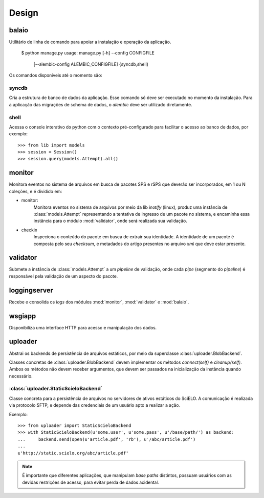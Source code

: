 Design
======

.. image:: images/design.png


balaio
------

Utilitário de linha de comando para apoiar a instalação e operação da aplicação.

    $ python manage.py
    usage: manage.py [-h] --config CONFIGFILE
                     [--alembic-config ALEMBIC_CONFIGFILE]
                     {syncdb,shell}

Os comandos disponíveis até o momento são:


syncdb
~~~~~~

Cria a estrutura de banco de dados da aplicação. Esse comando só deve ser executado
no momento da instalação. Para a aplicação das migrações de schema de dados, o 
`alembic` deve ser utilizado diretamente.


shell
~~~~~

Acessa o console interativo do python com o contexto pré-configurado para facilitar 
o acesso ao banco de dados, por exemplo::

    >>> from lib import models
    >>> session = Session()
    >>> session.query(models.Attempt).all()


monitor
-------

Monitora eventos no sistema de arquivos em busca de pacotes SPS e rSPS que deverão
ser incorporados, em 1 ou N coleções, e é dividido em:

* monitor:
    Monitora eventos no sistema de arquivos por meio da lib *inotify* (linux),
    produz uma instância de :class:`models.Attempt` representando a tentativa
    de ingresso de um pacote no sistema, e encaminha essa instância para o
    módulo :mod:`validator`, onde será realizada sua validação.

* checkin
    Inspeciona o conteúdo do pacote em busca de extrair sua identidade.
    A identidade de um pacote é composta pelo seu *checksum*, e metadados
    do artigo presentes no arquivo *xml* que deve estar presente.


validator
---------

Submete a instância de :class:`models.Attempt` a um *pipeline* de validação, onde
cada *pipe* (segmento do *pipeline*) é responsável pela validação de um aspecto
do pacote.


loggingserver
-------------

Recebe e consolida os *logs* dos módulos :mod:`monitor`, :mod:`validator` e :mod:`balaio`.


wsgiapp
-------

Disponibiliza uma interface HTTP para acesso e manipulação dos dados.


uploader
--------

Abstrai os backends de persistência de arquivos estáticos, por meio da 
superclasse :class:`uploader.BlobBackend`.

Classes concretas de :class:`uploader.BlobBackend` devem implementar os 
métodos *connect(self)* e *cleanup(self)*. Ambos os métodos não devem 
receber argumentos, que devem ser passados na inicialização da instância
quando necessário.


:class:`uploader.StaticScieloBackend`
~~~~~~~~~~~~~~~~~~~~~~~~~~~~~~~~~~~~~

Classe concreta para a persistência de arquivos no servidores de ativos estáticos
do SciELO. A comunicação é realizada via protocolo SFTP, e depende das credenciais
de um usuário apto a realizar a ação.

Exemplo::

    >>> from uploader import StaticScieloBackend
    >>> with StaticScieloBackend(u'some.user', u'some.pass', u'/base/path/') as backend:
    ...     backend.send(open(u'article.pdf', 'rb'), u'/abc/article.pdf')
    ...
    u'http://static.scielo.org/abc/article.pdf'


.. note::

    É importante que diferentes aplicações, que manipulam *base paths* distintos, 
    possuam usuários com as devidas restrições de acesso, para evitar perda de 
    dados acidental.

